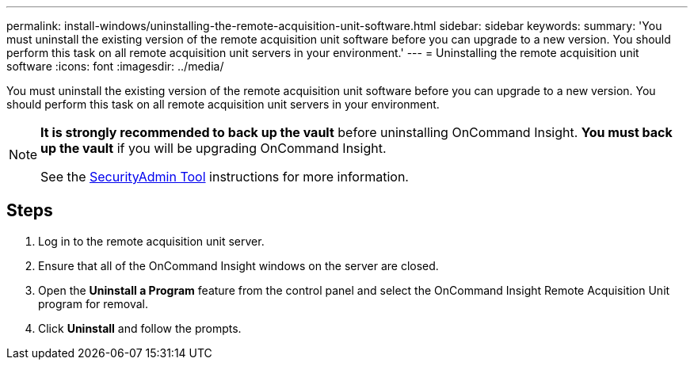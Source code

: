 ---
permalink: install-windows/uninstalling-the-remote-acquisition-unit-software.html
sidebar: sidebar
keywords: 
summary: 'You must uninstall the existing version of the remote acquisition unit software before you can upgrade to a new version. You should perform this task on all remote acquisition unit servers in your environment.'
---
= Uninstalling the remote acquisition unit software
:icons: font
:imagesdir: ../media/

[.lead]
You must uninstall the existing version of the remote acquisition unit software before you can upgrade to a new version. You should perform this task on all remote acquisition unit servers in your environment.

[NOTE]
====
*It is strongly recommended to back up the vault* before uninstalling OnCommand Insight. 
*You must back up the vault* if you will be upgrading OnCommand Insight.

See the link:../config-admin\/security-management.html[SecurityAdmin Tool] instructions for more information.
====

== Steps

. Log in to the remote acquisition unit server.
. Ensure that all of the OnCommand Insight windows on the server are closed.
. Open the *Uninstall a Program* feature from the control panel and select the OnCommand Insight Remote Acquisition Unit program for removal.
. Click *Uninstall* and follow the prompts.
